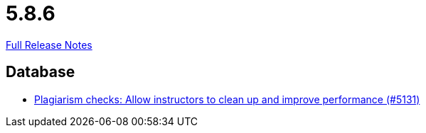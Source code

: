 // SPDX-FileCopyrightText: 2023 Artemis Changelog Contributors
//
// SPDX-License-Identifier: CC-BY-SA-4.0

= 5.8.6

link:https://github.com/ls1intum/Artemis/releases/tag/5.8.6[Full Release Notes]

== Database

* link:https://www.github.com/ls1intum/Artemis/commit/67a3d94ef8132f74867544c737fe15c83346bcd2[Plagiarism checks: Allow instructors to clean up and improve performance (#5131)]


